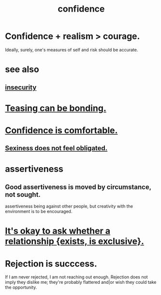 :PROPERTIES:
:ID:       4af09a9a-af4b-4213-b570-bda5c17e7547
:ROAM_ALIASES: "self-confidence"
:END:
#+title: confidence
* Confidence + realism > courage.
  :PROPERTIES:
  :ID:       9c44b2d0-e6e1-41d3-bb18-37679027e7a9
  :END:
  Ideally, surely,
  one's measures of self and risk should be accurate.
* see also
** [[id:28181732-11ed-4a6a-a998-84d40d32affb][insecurity]]
* [[id:33e547f5-0346-4fd8-b480-62a821a48d1c][Teasing can be bonding.]]
* [[id:6de03e24-7211-4346-9383-64ded344e366][Confidence is comfortable.]]
** [[id:e3f7d448-2b88-41bb-ac5b-44cdb34c0828][Sexiness does not feel obligated.]]
* assertiveness
  :PROPERTIES:
  :ID:       1767a293-ee6a-47b7-b9b8-e8b2f05dd87f
  :END:
** Good assertiveness is moved by circumstance, not sought.
   :PROPERTIES:
   :ID:       a51d5b7e-4fc5-47bc-a9ca-2524ba9acace
   :END:
   assertiveness being against other people, but
   creativity with the environment is to be encouraged.
* [[id:93f4a8c2-9138-401e-91c7-c90582dd1c08][It's okay to ask whether a relationship {exists, is exclusive}.]]
* Rejection is succcess.
  :PROPERTIES:
  :ID:       532d78ce-a09a-4d02-94c0-65354605bb9e
  :END:
  If I am never rejected, I am not reaching out enough.
  Rejection does not imply they dislike me; they're probably flattered and|or wish they could take the opportunity.
